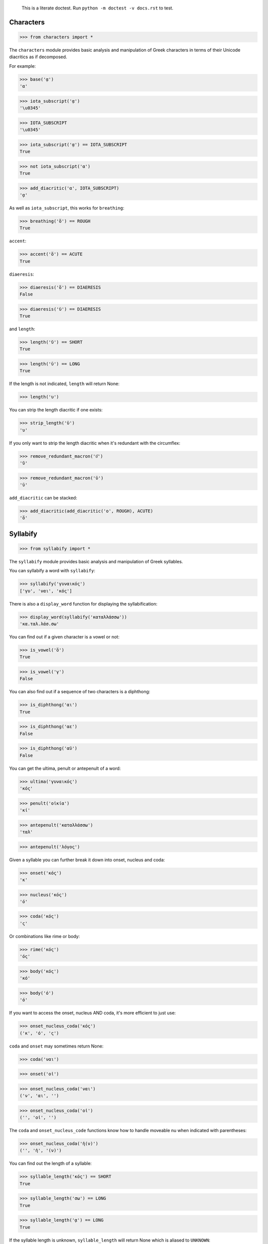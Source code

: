 
    This is a literate doctest.
    Run ``python -m doctest -v docs.rst`` to test.


Characters
==========

>>> from characters import *

The ``characters`` module provides basic analysis and manipulation of Greek
characters in terms of their Unicode diacritics as if decomposed.

For example:

>>> base('ᾳ')
'α'

>>> iota_subscript('ᾳ')
'\u0345'

>>> IOTA_SUBSCRIPT
'\u0345'

>>> iota_subscript('ᾳ') == IOTA_SUBSCRIPT
True

>>> not iota_subscript('α')
True

>>> add_diacritic('α', IOTA_SUBSCRIPT)
'ᾳ'


As well as ``iota_subscript``, this works for ``breathing``:

>>> breathing('ὅ') == ROUGH
True


``accent``:

>>> accent('ὅ') == ACUTE
True


``diaeresis``:

>>> diaeresis('ὅ') == DIAERESIS
False

>>> diaeresis('ϋ') == DIAERESIS
True


and ``length``:

>>> length('ῠ') == SHORT
True

>>> length('ῡ') == LONG
True

If the length is not indicated, ``length`` will return None:

>>> length('υ')


You can strip the length diacritic if one exists:

>>> strip_length('ῡ')
'υ'

If you only want to strip the length diacritic when it's redundant with the
circumflex:

>>> remove_redundant_macron('ῡ͂')
'ῦ'

>>> remove_redundant_macron('ῡ')
'ῡ'


``add_diacritic`` can be stacked:

>>> add_diacritic(add_diacritic('ο', ROUGH), ACUTE)
'ὅ'


Syllabify
=========

>>> from syllabify import *

The ``syllabify`` module provides basic analysis and manipulation of Greek
syllables.


You can syllabify a word with ``syllabify``:

>>> syllabify('γυναικός')
['γυ', 'ναι', 'κός']


There is also a ``display_word`` function for displaying the syllabification:

>>> display_word(syllabify('καταλλάσσω'))
'κα.ταλ.λάσ.σω'


You can find out if a given character is a vowel or not:

>>> is_vowel('ὅ')
True

>>> is_vowel('γ')
False


You can also find out if a sequence of two characters is a diphthong:

>>> is_diphthong('αι')
True

>>> is_diphthong('αε')
False

>>> is_diphthong('αϋ')
False


You can get the ultima, penult or antepenult of a word:

>>> ultima('γυναικός')
'κός'

>>> penult('οἰκία')
'κί'

>>> antepenult('καταλλάσσω')
'ταλ'

>>> antepenult('λόγος')


Given a syllable you can further break it down into onset, nucleus and coda:

>>> onset('κός')
'κ'

>>> nucleus('κός')
'ό'

>>> coda('κός')
'ς'

Or combinations like rime or body:

>>> rime('κός')
'ός'

>>> body('κός')
'κό'

>>> body('ό')
'ό'


If you want to access the onset, nucleus AND coda, it's more efficient to just
use:

>>> onset_nucleus_coda('κός')
('κ', 'ό', 'ς')

``coda`` and ``onset`` may sometimes return None:

>>> coda('ναι')

>>> onset('οἰ')

>>> onset_nucleus_coda('ναι')
('ν', 'αι', '')

>>> onset_nucleus_coda('οἰ')
('', 'οἰ', '')


The ``coda`` and ``onset_nucleus_code`` functions know how to handle moveable
nu when indicated with parentheses:

>>> onset_nucleus_coda('ἠ(ν)')
('', 'ἠ', '(ν)')


You can find out the length of a syllable:

>>> syllable_length('κός') == SHORT
True

>>> syllable_length('σω') == LONG
True

>>> syllable_length('ᾳ') == LONG
True

If the syllable length is unknown, ``syllable_length`` will return None which
is aliased to ``UNKNOWN``:

>>> syllable_length('ναι') == UNKNOWN
True


You can optionally pass ``syllable_length`` a boolean argument ``final`` to
tell it whether it's the final syllable in a word, which will affect its
handling of certain diphthongs:

>>> syllable_length('οἰ', final=False) == LONG
True

>>> syllable_length('ναι', final=True) == SHORT
True

>>> syllable_length('ναι', final=False) == LONG
True


You can extract the accent of a syllable with ``syllable_accent``:

>>> syllable_accent('κός') == ACUTE
True

>>> syllable_accent('ναι') is None
True

>>> syllable_accent('φῶς') == CIRCUMFLEX
True


You can also test the accentuation class of a word:

>>> oxytone('θεός')
True

>>> paroxytone('λόγος')
True

>>> proparoxytone('κύριος')
True

>>> perispomenon('θεοῦ')
True

>>> properispomenon('δοῦλος')
True

>>> barytone('λόγος')
True


Finally, there are two experimental functions ``morae`` and ``contonation``:

>>> morae('γυναικός')
['u', 'mm', 'M']

>>> morae('θεός')
['m', 'M']

>>> morae('λόγος')
['M', 'm']

>>> morae('κύριος')
['U', 'u', 'm']

>>> morae('θεοῦ')
['m', 'Mm']

>>> morae('δοῦλος')
['Mm', 'm']


>>> contonation('ἀγαθός')
[3]

>>> contonation('ψυχή')
[2]

>>> contonation('ἀγαθοῦ')
[3]

>>> contonation('νόμος')
[1, 2]

>>> contonation('νόμου')
[1, 2]

>>> contonation('πεῖραι')
[1]

>>> contonation('πείραις')
[1, 2]

>>> contonation('ἄνθρωπε')
[1, 2]


Accentuation
============

>>> from accentuation import *

The ``accentuation`` module uses the two modules above to analyze and
manipulate the accentuation of Greek words.


Firstly, the ``syllable_add_accent`` adds the given accent to a syllable:

>>> syllable_add_accent('κος', ACUTE)
'κός'

>>> syllable_add_accent('ος', ACUTE)
'ός'

>>> syllable_add_accent('ου', CIRCUMFLEX)
'οῦ'

>>> syllable_add_accent('φως', CIRCUMFLEX)
'φῶς'


>>> make_oxytone('θεος')
'θεός'

This is the same as:

>>> add_accent(syllabify('θεος'), OXYTONE)
'θεός'


The module also provides:

>>> make_paroxytone('λογος')
'λόγος'

>>> make_proparoxytone('κυριος')
'κύριος'

>>> make_perispomenon('θεου')
'θεοῦ'

>>> make_properispomenon('δουλος')
'δοῦλος'


Given a syllabification, ``possible_accentuations`` will give the possible
accentuations given the general rules of Greek accentuation:

>>> s = syllabify('εγινωσκου')
>>> for accent_class in possible_accentuations(s):
...     print(add_accent(s, accent_class))
εγινώσκου
εγινωσκού
εγινωσκοῦ


The ``recessive`` function will find the most recessive possible accent:

>>> recessive('εγινωσκον')
'εγίνωσκον'

>>> recessive('εγινωσκου')
'εγινώσκου'

>>> strip_length(recessive('δεικνυς'))
'δεῖκνυς'

>>> strip_length(recessive('δεικνῠς'))
'δεῖκνυς'

>>> strip_length(recessive('δεικνῡς'))
'δείκνυς'


The ``persistent`` function will try to persist the accent from the given form:

>>> persistent('ἀνθρωπος', 'ἄνθρωπος')
'ἄνθρωπος'

>>> persistent('ἀνθρωπου', 'ἄνθρωπος')
'ἀνθρώπου'
